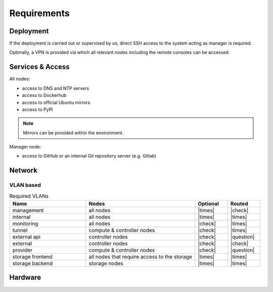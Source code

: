 ============
Requirements
============

Deployment
==========

If the deployment is carried out or supervised by us, direct SSH access to the system
acting as manager is required.

Optimally, a VPN is provided via which all relevant nodes including the remote consoles
can be accessed.

Services & Access
=================

All nodes:

* access to DNS and NTP servers
* access to Dockerhub
* access to official Ubuntu mirrors
* access to PyPI

.. note::

   Mirrors can be provided within the environment.

Manager node:

* access to GitHub or an internal Git repository server (e.g. Gitlab)

Network
=======

VLAN based
----------

.. list-table:: Required VLANs
   :header-rows: 1
   :widths: 7 10 3 3

   * - Name
     - Nodes
     - Optional
     - Routed
   * - management
     - all nodes
     - |times|
     - |check|
   * - internal
     - all nodes
     - |times|
     - |times|
   * - monitoring
     - all nodes
     - |check|
     - |times|
   * - tunnel
     - compute & controller nodes
     - |check|
     - |times|
   * - external api
     - controller nodes
     - |check|
     - |question|
   * - external
     - controller nodes
     - |check|
     - |check|
   * - provider
     - compute & controller nodes
     - |check|
     - |question|
   * - storage frontend
     - all nodes that require access to the storage
     - |times|
     - |times|
   * - storage backend
     - storage nodes
     - |times|
     - |times|

Hardware
========
